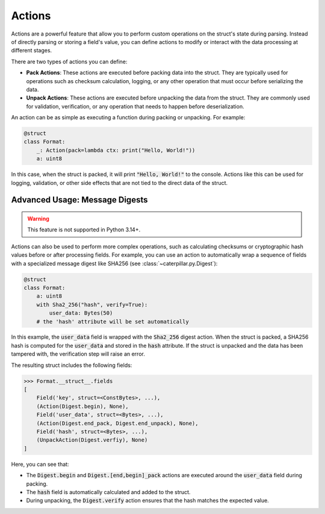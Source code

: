 .. _tutorial-advanced-actions:

Actions
=======

Actions are a powerful feature that allow you to perform custom operations on
the struct's state during parsing. Instead of directly parsing or storing a
field's value, you can define actions to modify or interact with the data
processing at different stages.

There are two types of actions you can define:

- **Pack Actions**: These actions are executed before packing data into the struct. They are typically used for operations such as checksum calculation, logging, or any other operation that must occur before serializing the data.
- **Unpack Actions**: These actions are executed before unpacking the data from the struct. They are commonly used for validation, verification, or any operation that needs to happen before deserialization.

An action can be as simple as executing a function during packing or unpacking.
For example:

.. code-block:: python

    @struct
    class Format:
        _: Action(pack=lambda ctx: print("Hello, World!"))
        a: uint8

In this case, when the struct is packed, it will print :code:`"Hello, World!"` to the
console. Actions like this can be used for logging, validation, or other side
effects that are not tied to the direct data of the struct.

Advanced Usage: Message Digests
^^^^^^^^^^^^^^^^^^^^^^^^^^^^^^^

.. warning::
    This feature is not supported in Python 3.14+.

Actions can also be used to perform more complex operations, such as calculating
checksums or cryptographic hash values before or after processing fields. For
example, you can use an action to automatically wrap a sequence of fields with a
specialized message digest like SHA256 (see :class:`~caterpillar.py.Digest`):

.. code-block:: python

    @struct
    class Format:
        a: uint8
        with Sha2_256("hash", verify=True):
            user_data: Bytes(50)
        # the 'hash' attribute will be set automatically

In this example, the :code:`user_data` field is wrapped with the :code:`Sha2_256` digest action.
When the struct is packed, a SHA256 hash is computed for the :code:`user_data` and stored
in the :code:`hash` attribute. If the struct is unpacked and the data has been tampered
with, the verification step will raise an error.

The resulting struct includes the following fields:

.. code-block:: python

    >>> Format.__struct__.fields
    [
        Field('key', struct=<ConstBytes>, ...),
        (Action(Digest.begin), None),
        Field('user_data', struct=<Bytes>, ...),
        (Action(Digest.end_pack, Digest.end_unpack), None),
        Field('hash', struct=<Bytes>, ...),
        (UnpackAction(Digest.verfiy), None)
    ]

Here, you can see that:

- The :code:`Digest.begin` and :code:`Digest.[end,begin]_pack` actions are executed around the :code:`user_data` field during packing.
- The :code:`hash` field is automatically calculated and added to the struct.
- During unpacking, the :code:`Digest.verify` action ensures that the hash matches the expected value.

